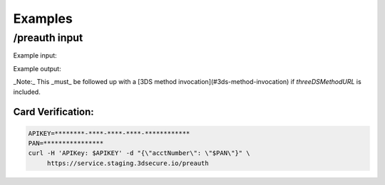 .. _examples:

########
Examples
########

/preauth input
--------------

Example input:

.. code-block:: json
    :linenos:

    {
      "acctNumber": "4111111111111111"
    }

Example output:

.. code-block:: json
  :linenos:

    {
      "acsStartProtocolVersion": "2.1.0",
      "acsEndProtocolVersion": "2.2.0",
      "threeDSServerTransID": "d461f105-1792-407f-95ff-9a496fd918a9"
    }

_Note:_ This _must_ be followed up with a [3DS method
invocation](#3ds-method-invocation) if `threeDSMethodURL` is included.

******************
Card Verification:
******************

.. code-block:: bash

    APIKEY=********-****-****-****-************
    PAN=****************
    curl -H 'APIKey: $APIKEY' -d "{\"acctNumber\": \"$PAN\"}" \
         https://service.staging.3dsecure.io/preauth

